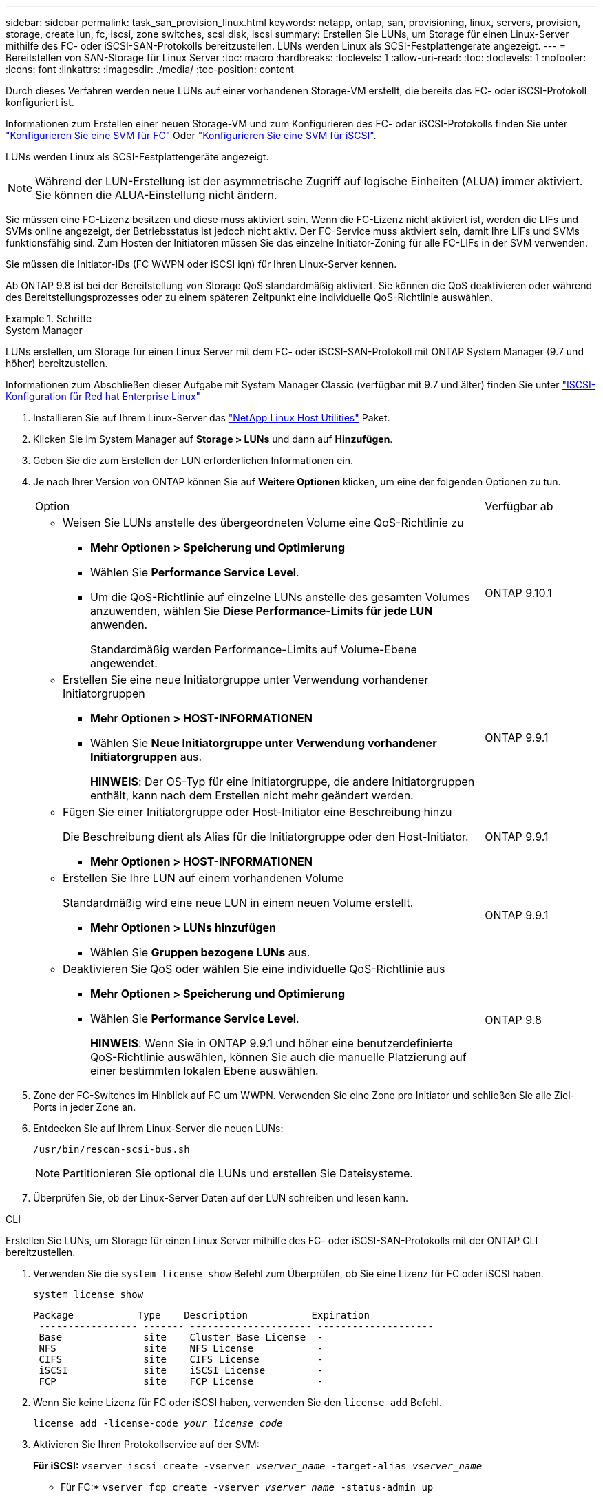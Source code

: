 ---
sidebar: sidebar 
permalink: task_san_provision_linux.html 
keywords: netapp, ontap, san, provisioning, linux, servers, provision, storage, create lun, fc, iscsi, zone switches, scsi disk, iscsi 
summary: Erstellen Sie LUNs, um Storage für einen Linux-Server mithilfe des FC- oder iSCSI-SAN-Protokolls bereitzustellen. LUNs werden Linux als SCSI-Festplattengeräte angezeigt. 
---
= Bereitstellen von SAN-Storage für Linux Server
:toc: macro
:hardbreaks:
:toclevels: 1
:allow-uri-read: 
:toc: 
:toclevels: 1
:nofooter: 
:icons: font
:linkattrs: 
:imagesdir: ./media/
:toc-position: content


[role="lead"]
Durch dieses Verfahren werden neue LUNs auf einer vorhandenen Storage-VM erstellt, die bereits das FC- oder iSCSI-Protokoll konfiguriert ist.

Informationen zum Erstellen einer neuen Storage-VM und zum Konfigurieren des FC- oder iSCSI-Protokolls finden Sie unter link:san-admin/configure-svm-fc-task.html["Konfigurieren Sie eine SVM für FC"] Oder link:san-admin/configure-svm-iscsi-task.html["Konfigurieren Sie eine SVM für iSCSI"].

LUNs werden Linux als SCSI-Festplattengeräte angezeigt.


NOTE: Während der LUN-Erstellung ist der asymmetrische Zugriff auf logische Einheiten (ALUA) immer aktiviert. Sie können die ALUA-Einstellung nicht ändern.

Sie müssen eine FC-Lizenz besitzen und diese muss aktiviert sein. Wenn die FC-Lizenz nicht aktiviert ist, werden die LIFs und SVMs online angezeigt, der Betriebsstatus ist jedoch nicht aktiv. Der FC-Service muss aktiviert sein, damit Ihre LIFs und SVMs funktionsfähig sind. Zum Hosten der Initiatoren müssen Sie das einzelne Initiator-Zoning für alle FC-LIFs in der SVM verwenden.

Sie müssen die Initiator-IDs (FC WWPN oder iSCSI iqn) für Ihren Linux-Server kennen.

Ab ONTAP 9.8 ist bei der Bereitstellung von Storage QoS standardmäßig aktiviert. Sie können die QoS deaktivieren oder während des Bereitstellungsprozesses oder zu einem späteren Zeitpunkt eine individuelle QoS-Richtlinie auswählen.

.Schritte
[role="tabbed-block"]
====
.System Manager
--
LUNs erstellen, um Storage für einen Linux Server mit dem FC- oder iSCSI-SAN-Protokoll mit ONTAP System Manager (9.7 und höher) bereitzustellen.

Informationen zum Abschließen dieser Aufgabe mit System Manager Classic (verfügbar mit 9.7 und älter) finden Sie unter https://docs.netapp.com/us-en/ontap-sm-classic/iscsi-config-rhel/index.html["ISCSI-Konfiguration für Red hat Enterprise Linux"^]

. Installieren Sie auf Ihrem Linux-Server das link:https://docs.netapp.com/us-en/ontap-sanhost/hu_luhu_71.html#installing-linux-unified-host-utilities["NetApp Linux Host Utilities"] Paket.
. Klicken Sie im System Manager auf *Storage > LUNs* und dann auf *Hinzufügen*.
. Geben Sie die zum Erstellen der LUN erforderlichen Informationen ein.
. Je nach Ihrer Version von ONTAP können Sie auf *Weitere Optionen* klicken, um eine der folgenden Optionen zu tun.
+
[cols="80,20"]
|===


| Option | Verfügbar ab 


 a| 
** Weisen Sie LUNs anstelle des übergeordneten Volume eine QoS-Richtlinie zu
+
*** *Mehr Optionen > Speicherung und Optimierung*
*** Wählen Sie *Performance Service Level*.
*** Um die QoS-Richtlinie auf einzelne LUNs anstelle des gesamten Volumes anzuwenden, wählen Sie *Diese Performance-Limits für jede LUN* anwenden.
+
Standardmäßig werden Performance-Limits auf Volume-Ebene angewendet.




| ONTAP 9.10.1 


 a| 
** Erstellen Sie eine neue Initiatorgruppe unter Verwendung vorhandener Initiatorgruppen
+
*** *Mehr Optionen > HOST-INFORMATIONEN*
*** Wählen Sie *Neue Initiatorgruppe unter Verwendung vorhandener Initiatorgruppen* aus.
+
*HINWEIS*: Der OS-Typ für eine Initiatorgruppe, die andere Initiatorgruppen enthält, kann nach dem Erstellen nicht mehr geändert werden.




| ONTAP 9.9.1 


 a| 
** Fügen Sie einer Initiatorgruppe oder Host-Initiator eine Beschreibung hinzu
+
Die Beschreibung dient als Alias für die Initiatorgruppe oder den Host-Initiator.

+
*** *Mehr Optionen > HOST-INFORMATIONEN*



| ONTAP 9.9.1 


 a| 
** Erstellen Sie Ihre LUN auf einem vorhandenen Volume
+
Standardmäßig wird eine neue LUN in einem neuen Volume erstellt.

+
*** *Mehr Optionen > LUNs hinzufügen*
*** Wählen Sie *Gruppen bezogene LUNs* aus.



| ONTAP 9.9.1 


 a| 
** Deaktivieren Sie QoS oder wählen Sie eine individuelle QoS-Richtlinie aus
+
*** *Mehr Optionen > Speicherung und Optimierung*
*** Wählen Sie *Performance Service Level*.
+
*HINWEIS*: Wenn Sie in ONTAP 9.9.1 und höher eine benutzerdefinierte QoS-Richtlinie auswählen, können Sie auch die manuelle Platzierung auf einer bestimmten lokalen Ebene auswählen.




| ONTAP 9.8 
|===


. Zone der FC-Switches im Hinblick auf FC um WWPN. Verwenden Sie eine Zone pro Initiator und schließen Sie alle Ziel-Ports in jeder Zone an.
. Entdecken Sie auf Ihrem Linux-Server die neuen LUNs:
+
`/usr/bin/rescan-scsi-bus.sh`

+

NOTE: Partitionieren Sie optional die LUNs und erstellen Sie Dateisysteme.

. Überprüfen Sie, ob der Linux-Server Daten auf der LUN schreiben und lesen kann.


--
.CLI
--
Erstellen Sie LUNs, um Storage für einen Linux Server mithilfe des FC- oder iSCSI-SAN-Protokolls mit der ONTAP CLI bereitzustellen.

. Verwenden Sie die `system license show` Befehl zum Überprüfen, ob Sie eine Lizenz für FC oder iSCSI haben.
+
`system license show`

+
[listing]
----

Package           Type    Description           Expiration
 ----------------- ------- --------------------- --------------------
 Base              site    Cluster Base License  -
 NFS               site    NFS License           -
 CIFS              site    CIFS License          -
 iSCSI             site    iSCSI License         -
 FCP               site    FCP License           -
----
. Wenn Sie keine Lizenz für FC oder iSCSI haben, verwenden Sie den `license add` Befehl.
+
`license add -license-code _your_license_code_`

. Aktivieren Sie Ihren Protokollservice auf der SVM:
+
*Für iSCSI:* `vserver iscsi create -vserver _vserver_name_ -target-alias _vserver_name_`

+
* Für FC:* `vserver fcp create -vserver _vserver_name_ -status-admin up`

. Erstellen Sie zwei LIFs für die SVMs an jedem Node:
+
`network interface create -vserver _vserver_name_ -lif _lif_name_ -role data -data-protocol iscsi|fc -home-node _node_name_ -home-port _port_name_ -address _ip_address_ -netmask netmask`

+
NetApp unterstützt für jede SVM, die Daten bereitstellt, mindestens eine iSCSI- oder FC-LIF pro Node. Jedoch sind für Redundanz zwei LIFS pro Node erforderlich.

. Vergewissern Sie sich, dass Ihre LIFs erstellt wurden und dass ihr Betriebsstatus lautet `online`:
+
`network interface show -vserver _vserver_name_ _lif_name_`

. Erstellen Sie Ihre LUNs:
+
`lun create -vserver vserver_name -volume _volume_name_ -lun _lun_name_ -size _lun_size_ -ostype linux -space-reserve enabled|disabled`

+
Der LUN-Name darf nicht mehr als 255 Zeichen enthalten und darf keine Leerzeichen enthalten.

+

NOTE: Die NVFAIL-Option ist automatisch aktiviert, wenn eine LUN in einem Volume erstellt wird.

. Erstellen Sie Ihre Initiatorgruppen:
+
`igroup create -vserver _vserver_name_ -igroup _igroup_name_ -protocol fcp|iscsi|mixed -ostype linux -initiator _initiator_name_`

. Ordnen Sie Ihre LUNs Initiatorgruppen zu:
+
`lun mapping create -vserver _vserver_name_ -volume _volume_name_ -lun _lun_name_ -igroup _igroup_name_`

. Vergewissern Sie sich, dass Ihre LUNs ordnungsgemäß konfiguriert sind:
+
`lun show -vserver _vserver_name_`

. link:san-admin/create-port-sets-binding-igroups-task.html["Erstellen Sie einen Portsatz und binden Sie es an eine Initiatorgruppe"] (Optional).
. Befolgen Sie die Schritte in der Host-Dokumentation, um den Blockzugriff auf Ihren spezifischen Hosts zu ermöglichen.
. Schließen Sie die FC- oder iSCSI-Zuordnung mithilfe der Host Utilities ab und ermitteln Sie die LUNs auf dem Host.


--
====
link:./san-admin/index.html["SAN-Administration – Übersicht"]
https://docs.netapp.com/us-en/ontap-sanhost/index.html["ONTAP SAN-Host-Konfiguration"]
https://docs.netapp.com/us-en/ontap/san-admin/manage-san-initiators-task.html["Zeigen Sie SAN-Initiatorgruppen in System Manager an und verwalten Sie sie"]
http://www.netapp.com/us/media/tr-4017.pdf["Technischer Bericht 4017 zu Fibre Channel SAN Best Practices"]

